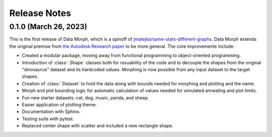Release Notes
=============

0.1.0 (March 26, 2023)
----------------------

This is the first release of Data Morph, which is a spinoff of
`jmatejka/same-stats-different-graphs <https://github.com/jmatejka/same-stats-different-graphs>`_.
Data Morph extends the original premise from
`the Autodesk Research paper <https://www.autodeskresearch.com/publications/samestats>`_ to be more general.
The core improvements include:

* Created a modular package, moving away from functional programming to object-oriented programming.
* Introduction of :class:`.Shape` classes both for resuability of the code and to decouple the shapes from
  the original "dinosaurus" dataset and its hardcoded values. Morphing is now possible from any input dataset
  to the target shapes.
* Creation of :class:`.Dataset` to hold the data along with bounds needed for morphing and plotting and the name.
* Morph and plot bounding logic for automatic calculation of values needed for simulated annealing and plot limits.
* Fun new starter datasets: cat, dog, music, panda, and sheep.
* Easier application of plotting theme.
* Documentation with Sphinx.
* Testing suite with pytest.
* Replaced center shape with scatter and included a new rectangle shape.
